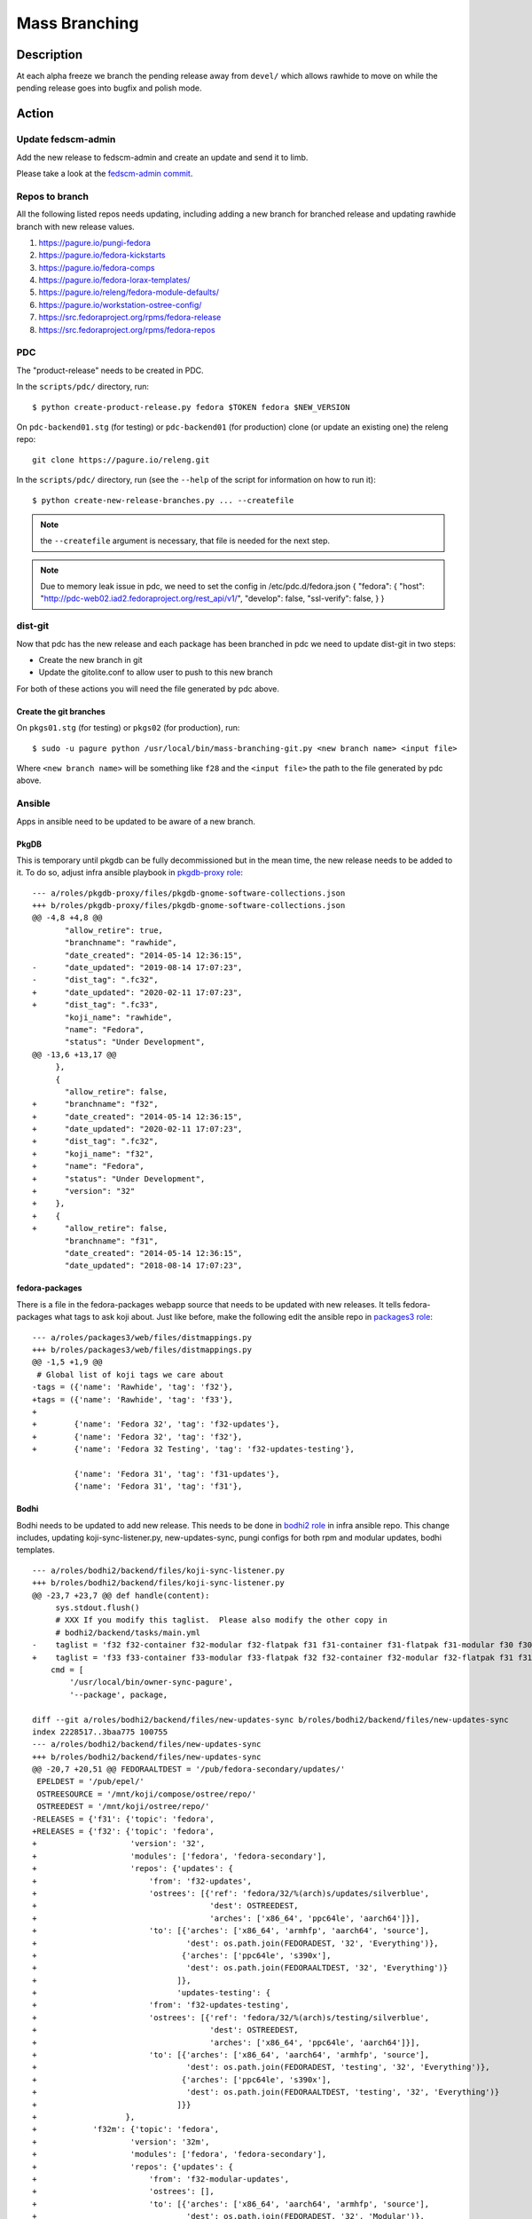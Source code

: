 .. SPDX-License-Identifier:    CC-BY-SA-3.0


==============
Mass Branching
==============

Description
===========

At each alpha freeze we branch the pending release away from ``devel/`` which
allows rawhide to move on while the pending release goes into bugfix and
polish mode.

Action
======

Update fedscm-admin
-------------------

Add the new release to fedscm-admin and create an update and send it to limb.

Please take a look at the `fedscm-admin commit`_.


Repos to branch
---------------

All the following listed repos needs updating, including adding a new branch
for branched release and updating rawhide branch with new release values.

1. https://pagure.io/pungi-fedora
2. https://pagure.io/fedora-kickstarts
3. https://pagure.io/fedora-comps
4. https://pagure.io/fedora-lorax-templates/
5. https://pagure.io/releng/fedora-module-defaults/
6. https://pagure.io/workstation-ostree-config/
7. https://src.fedoraproject.org/rpms/fedora-release
8. https://src.fedoraproject.org/rpms/fedora-repos

PDC
---

The "product-release" needs to be created in PDC.

In the ``scripts/pdc/`` directory, run::

    $ python create-product-release.py fedora $TOKEN fedora $NEW_VERSION


On ``pdc-backend01.stg`` (for testing) or ``pdc-backend01`` (for production)
clone (or update an existing one) the releng repo::

    git clone https://pagure.io/releng.git


In the ``scripts/pdc/`` directory, run (see the ``--help`` of the script for
information on how to run it)::

    $ python create-new-release-branches.py ... --createfile


.. note:: the ``--createfile`` argument is necessary, that file is needed
          for the next step.

.. note:: Due to memory leak issue in pdc, we need to set the config in
          /etc/pdc.d/fedora.json
          {
          "fedora": {
          "host": "http://pdc-web02.iad2.fedoraproject.org/rest_api/v1/",
          "develop": false,
          "ssl-verify": false,
          }
          }

dist-git
--------

Now that pdc has the new release and each package has been branched in pdc
we need to update dist-git in two steps:

- Create the new branch in git
- Update the gitolite.conf to allow user to push to this new branch

For both of these actions you will need the file generated by pdc above.

Create the git branches
^^^^^^^^^^^^^^^^^^^^^^^

On ``pkgs01.stg`` (for testing) or ``pkgs02`` (for production), run::

    $ sudo -u pagure python /usr/local/bin/mass-branching-git.py <new branch name> <input file>

Where ``<new branch name>`` will be something like ``f28`` and the ``<input file>``
the path to the file generated by pdc above.


Ansible
-------

Apps in ansible need to be updated to be aware of a new branch.

PkgDB
^^^^^

This is temporary until pkgdb can be fully decommissioned but in the mean
time, the new release needs to be added to it.
To do so, adjust infra ansible playbook in `pkgdb-proxy role`_:

::

    --- a/roles/pkgdb-proxy/files/pkgdb-gnome-software-collections.json
    +++ b/roles/pkgdb-proxy/files/pkgdb-gnome-software-collections.json
    @@ -4,8 +4,8 @@
           "allow_retire": true,
           "branchname": "rawhide",
           "date_created": "2014-05-14 12:36:15",
    -      "date_updated": "2019-08-14 17:07:23",
    -      "dist_tag": ".fc32",
    +      "date_updated": "2020-02-11 17:07:23",
    +      "dist_tag": ".fc33",
           "koji_name": "rawhide",
           "name": "Fedora",
           "status": "Under Development",
    @@ -13,6 +13,17 @@
         },
         {
           "allow_retire": false,
    +      "branchname": "f32",
    +      "date_created": "2014-05-14 12:36:15",
    +      "date_updated": "2020-02-11 17:07:23",
    +      "dist_tag": ".fc32",
    +      "koji_name": "f32",
    +      "name": "Fedora",
    +      "status": "Under Development",
    +      "version": "32"
    +    },
    +    {
    +      "allow_retire": false,
           "branchname": "f31",
           "date_created": "2014-05-14 12:36:15",
           "date_updated": "2018-08-14 17:07:23",

fedora-packages
^^^^^^^^^^^^^^^

There is a file in the fedora-packages webapp source that needs to be updated
with new releases.  It tells fedora-packages what tags to ask koji about. Just
like before, make the following edit the ansible repo in `packages3 role`_:

::

    --- a/roles/packages3/web/files/distmappings.py
    +++ b/roles/packages3/web/files/distmappings.py
    @@ -1,5 +1,9 @@
     # Global list of koji tags we care about
    -tags = ({'name': 'Rawhide', 'tag': 'f32'},
    +tags = ({'name': 'Rawhide', 'tag': 'f33'},
    +
    +        {'name': 'Fedora 32', 'tag': 'f32-updates'},
    +        {'name': 'Fedora 32', 'tag': 'f32'},
    +        {'name': 'Fedora 32 Testing', 'tag': 'f32-updates-testing'},

             {'name': 'Fedora 31', 'tag': 'f31-updates'},
             {'name': 'Fedora 31', 'tag': 'f31'},

Bodhi
^^^^^

Bodhi needs to be updated to add new release. This needs to be done in `bodhi2 role`_
in infra ansible repo. This change includes, updating koji-sync-listener.py,
new-updates-sync, pungi configs for both rpm and modular updates, bodhi templates.

::

    --- a/roles/bodhi2/backend/files/koji-sync-listener.py
    +++ b/roles/bodhi2/backend/files/koji-sync-listener.py
    @@ -23,7 +23,7 @@ def handle(content):
         sys.stdout.flush()
         # XXX If you modify this taglist.  Please also modify the other copy in
         # bodhi2/backend/tasks/main.yml
    -    taglist = 'f32 f32-container f32-modular f32-flatpak f31 f31-container f31-flatpak f31-modular f30 f30-container f30-flatpak f30-modular epel8 epel8-playground epel8-modular epel7 dist-6E-epel module-package-list modular'
    +    taglist = 'f33 f33-container f33-modular f33-flatpak f32 f32-container f32-modular f32-flatpak f31 f31-container f31-flatpak f31-modular f30 f30-container f30-flatpak f30-modular epel8 epel8-playground epel8-modular epel7 dist-6E-epel module-package-list modular'
        cmd = [
            '/usr/local/bin/owner-sync-pagure',
            '--package', package,

    diff --git a/roles/bodhi2/backend/files/new-updates-sync b/roles/bodhi2/backend/files/new-updates-sync
    index 2228517..3baa775 100755
    --- a/roles/bodhi2/backend/files/new-updates-sync
    +++ b/roles/bodhi2/backend/files/new-updates-sync
    @@ -20,7 +20,51 @@ FEDORAALTDEST = '/pub/fedora-secondary/updates/'
     EPELDEST = '/pub/epel/'
     OSTREESOURCE = '/mnt/koji/compose/ostree/repo/'
     OSTREEDEST = '/mnt/koji/ostree/repo/'
    -RELEASES = {'f31': {'topic': 'fedora',
    +RELEASES = {'f32': {'topic': 'fedora',
    +                    'version': '32',
    +                    'modules': ['fedora', 'fedora-secondary'],
    +                    'repos': {'updates': {
    +                        'from': 'f32-updates',
    +                        'ostrees': [{'ref': 'fedora/32/%(arch)s/updates/silverblue',
    +                                     'dest': OSTREEDEST,
    +                                     'arches': ['x86_64', 'ppc64le', 'aarch64']}],
    +                        'to': [{'arches': ['x86_64', 'armhfp', 'aarch64', 'source'],
    +                                'dest': os.path.join(FEDORADEST, '32', 'Everything')},
    +                               {'arches': ['ppc64le', 's390x'],
    +                                'dest': os.path.join(FEDORAALTDEST, '32', 'Everything')}
    +                              ]},
    +                              'updates-testing': {
    +                        'from': 'f32-updates-testing',
    +                        'ostrees': [{'ref': 'fedora/32/%(arch)s/testing/silverblue',
    +                                     'dest': OSTREEDEST,
    +                                     'arches': ['x86_64', 'ppc64le', 'aarch64']}],
    +                        'to': [{'arches': ['x86_64', 'aarch64', 'armhfp', 'source'],
    +                                'dest': os.path.join(FEDORADEST, 'testing', '32', 'Everything')},
    +                               {'arches': ['ppc64le', 's390x'],
    +                                'dest': os.path.join(FEDORAALTDEST, 'testing', '32', 'Everything')}
    +                              ]}}
    +                   },
    +            'f32m': {'topic': 'fedora',
    +                    'version': '32m',
    +                    'modules': ['fedora', 'fedora-secondary'],
    +                    'repos': {'updates': {
    +                        'from': 'f32-modular-updates',
    +                        'ostrees': [],
    +                        'to': [{'arches': ['x86_64', 'aarch64', 'armhfp', 'source'],
    +                                'dest': os.path.join(FEDORADEST, '32', 'Modular')},
    +                               {'arches': ['ppc64le', 's390x'],
    +                                'dest': os.path.join(FEDORAALTDEST, '32', 'Modular')}
    +                              ]},
    +                              'updates-testing': {
    +                        'from': 'f32-modular-updates-testing',
    +                        'ostrees': [],
    +                        'to': [{'arches': ['x86_64', 'aarch64', 'armhfp', 'source'],
    +                                'dest': os.path.join(FEDORADEST, 'testing', '32', 'Modular')},
    +                               {'arches': ['ppc64le', 's390x'],
    +                                'dest': os.path.join(FEDORAALTDEST, 'testing', '32', 'Modular')}
    +                              ]}}
    +                   },
    +            'f31': {'topic': 'fedora',
                         'version': '31',
                         'modules': ['fedora', 'fedora-secondary'],
                         'repos': {'updates': {

    --- a/roles/bodhi2/backend/tasks/main.yml
    +++ b/roles/bodhi2/backend/tasks/main.yml
    @@ -73,7 +73,7 @@
       # bodhi2/backend/files/koji-sync-listener.py
       # This cronjob runs only once a day.  The listener script runs reactively.
       cron: name="owner-sync" minute="15" hour="4" user="root"
    -      job="/usr/local/bin/lock-wrapper owner-sync '/usr/local/bin/owner-sync-pagure f32 f32-container f32-modular f32-flatpak f31 f31-container f31-flatpak f31-modular f30 f30-container f30-flatpak f30-modular epel8 epel8-playground epel8-modular epel7 dist-6E-epel module-package-list modular'"
    +      job="/usr/local/bin/lock-wrapper owner-sync '/usr/local/bin/owner-sync-pagure f33 f33-container f33-modular f33-flatpak f32 f32-container f32-modular f32-flatpak f31 f31-container f31-flatpak f31-modular f30 f30-container f30-flatpak f30-modular epel8 epel8-playground epel8-modular epel7 dist-6E-epel module-package-list modular'"
           cron_file=update-koji-owner
       when: env == "production"
       tags:

    diff --git a/roles/bodhi2/backend/templates/pungi.module.conf.j2 b/roles/bodhi2/backend/templates/pungi.module.conf.j2
    index a594069..266cbf9 100644
    --- a/roles/bodhi2/backend/templates/pungi.module.conf.j2
    +++ b/roles/bodhi2/backend/templates/pungi.module.conf.j2
    @@ -16,6 +16,8 @@ sigkeys = [
     	'cfc659b9',
     [% elif release.version_int == 31 %]
     	'3c3359c4',
    +[% elif release.version_int == 32 %]
    +	'12c944d0',
     [% elif release.version_int == 8 %]
             '2f86d6a1',
     [% endif %]

    diff --git a/roles/bodhi2/backend/templates/pungi.rpm.conf.j2 b/roles/bodhi2/backend/templates/pungi.rpm.conf.j2
    index adfa110..e68f565 100644
    --- a/roles/bodhi2/backend/templates/pungi.rpm.conf.j2
    +++ b/roles/bodhi2/backend/templates/pungi.rpm.conf.j2
    @@ -31,6 +31,8 @@ sigkeys = [
         '3c3359c4',
     [% elif release.version_int == 32 %]
         '12c944d0',
    +[% elif release.version_int == 33 %]
    +    '9570ff31',
     [% elif release.version_int == 6 %]
         '0608b895',
     [% elif release.version_int == 7 %]

    diff --git a/roles/bodhi2/base/templates/production.ini.j2 b/roles/bodhi2/base/templates/production.ini.j2
    index f6bd701..3ae6711 100644
    --- a/roles/bodhi2/base/templates/production.ini.j2
    +++ b/roles/bodhi2/base/templates/production.ini.j2
    @@ -605,6 +605,8 @@ f{{ FedoraRawhideNumber }}c.pre_beta.mandatory_days_in_testing = 0
     # Rawhide gating - Updates in rawhide don't require any days in testing.
     f{{ FedoraRawhideNumber }}.status = pre_beta
     f{{ FedoraRawhideNumber }}.pre_beta.mandatory_days_in_testing = 0
    +f32.status = pre_beta
    +f32.pre_beta.mandatory_days_in_testing = 0
     ##
     ## Buildroot Override
     ##

    diff --git a/roles/bodhi2/backend/templates/koji_sync_listener.toml b/roles/bodhi2/backend/templates/koji_sync_listener.toml
    --- a/roles/bodhi2/backend/templates/koji_sync_listener.toml
    +++ b/roles/bodhi2/backend/templates/koji_sync_listener.toml
    @@ -36,6 +36,10 @@ arguments = {}
    # XXX If you modify this taglist.  Please also modify the other copy in
    # bodhi2/backend/tasks/main.yml
    taglist = [
    +     "f34",
    +     "f34-container",
    +     "f34-modular",
    +     "f34-flatpak",
          "f33",
          "f33-container",
          "f33-modular",


Greenwave
^^^^^^^^^

Greenwave needs to know about the new release. This is done in `greenwave openshift role`_:

::

    diff --git a/roles/openshift-apps/greenwave/templates/fedora.yaml b/roles/openshift-apps/greenwave/templates/fedora.yaml
    index cf0e9fb..5c2a0f3 100644
    --- a/roles/openshift-apps/greenwave/templates/fedora.yaml
    +++ b/roles/openshift-apps/greenwave/templates/fedora.yaml
    @@ -53,6 +53,7 @@ rules:
     --- !Policy
     id: "taskotron_release_critical_tasks_for_testing"
     product_versions:
    +  - fedora-33
       - fedora-32
       - fedora-31
       - fedora-30
    @@ -66,6 +67,7 @@ rules:
     --- !Policy
     id: "taskotron_release_critical_tasks_for_stable"
     product_versions:
    +  - fedora-33
       - fedora-32
       - fedora-31
       - fedora-30

mbs
^^^

Add the new rawhide platform. Its done in `mbs role`_ in infra ansible repo.

::

    diff --git a/roles/mbs/common/files/default-modules.production/platform-f33.yaml b/roles/mbs/common/files/default-modules.production/platform-f33.yaml
    new file mode 100644
    index 0000000..960356c
    --- /dev/null
    +++ b/roles/mbs/common/files/default-modules.production/platform-f33.yaml
    @@ -0,0 +1,28 @@
    +data:
    +  description: Fedora 33 traditional base
    +  license:
    +    module: [MIT]
    +  name: platform
    +  profiles:
    +    buildroot:
    +      rpms: [bash, bzip2, coreutils, cpio, diffutils, fedora-release, findutils, gawk,
    +        glibc-minimal-langpack, grep, gzip, info, make, patch, redhat-rpm-config,
    +        rpm-build, sed, shadow-utils, tar, unzip, util-linux, which, xz]
    +    srpm-buildroot:
    +      rpms: [bash, fedora-release, fedpkg-minimal, glibc-minimal-langpack, gnupg2,
    +        redhat-rpm-config, rpm-build, shadow-utils]
    +  stream: f33
    +  summary: Fedora 33 traditional base
    +  context: 00000000
    +  version: 1
    +  xmd:
    +    mbs:
    +      buildrequires: {}
    +      commit: f33
    +      requires: {}
    +      koji_tag: module-f33-build
    +      mse: TRUE
    +      virtual_streams: [fedora]
    +document: modulemd
    +version: 1
    +

Enable Branched Compose
^^^^^^^^^^^^^^^^^^^^^^^

We need to enable the branched compose. This is done in `releng role`_ of infra ansbile repo

::

    --- a/roles/releng/files/branched
    +++ b/roles/releng/files/branched
    @@ -1,3 +1,3 @@
     # branched compose
     #MAILTO=releng-cron@lists.fedoraproject.org
    -#15 7 * * * root TMPDIR=`mktemp -d /tmp/branched.XXXXXX` && cd $TMPDIR && git clone https://pagure.io/pungi-fedora.git && cd pungi-fedora && git checkout f31 && /usr/local/bin/lock-wrapper branched-compose "PYTHONMALLOC=debug LANG=en_US.UTF-8 ./nightly.sh" && sudo -u ftpsync /usr/local/bin/update-fullfiletimelist -l /pub/fedora-secondary/update-fullfiletimelist.lock -t /pub fedora fedora-secondary
    +15 7 * * * root TMPDIR=`mktemp -d /tmp/branched.XXXXXX` && cd $TMPDIR && git clone https://pagure.io/pungi-fedora.git && cd pungi-fedora && git checkout f32 && /usr/local/bin/lock-wrapper branched-compose "PYTHONMALLOC=debug LANG=en_US.UTF-8 ./nightly.sh" && sudo -u ftpsync /usr/local/bin/update-fullfiletimelist -l /pub/fedora-secondary/update-fullfiletimelist.lock -t /pub fedora fedora-secondary

Fedora Branched
^^^^^^^^^^^^^^^

Set FedoraBranched variable to True in infra ansible repo

::

    --- a/vars/all/FedoraBranched.yaml
    +++ b/vars/all/FedoraBranched.yaml
    @@ -1 +1 @@
    -FedoraBranched: False
    +FedoraBranched: True

Set FedoraBranchedBodhi variable to preenable in infra ansible repo

::

    --- a/vars/all/FedoraBranchedBodhi.yaml
    +++ b/vars/all/FedoraBranchedBodhi.yaml
    @@ -1,2 +1,2 @@
    #options are: prebeta, postbeta, current
    -   FedoraBranchedBodhi: current
    +   FedoraBranchedBodhi: preenable

Koji hub
^^^^^^^^

Update the koji hub config to allow side tags for new koji rawhide tag

::

    --- a/roles/koji_hub/templates/hub.conf.j2
    +++ b/roles/koji_hub/templates/hub.conf.j2
    @@ +1 @@
    +   tag f34-build :: allow
    tag f33-build :: allow
    tag f32-build :: allow

Robosignatory
^^^^^^^^^^^^^

Robosignatory has two parts:

1. Disable branched signing, so that we can freeze branched until we get a compose
2. Adding new release

Both can be in `robosignatory role`_ in infra ansible repo

::

    --- a/roles/robosignatory/templates/robosignatory.toml.j2
    +++ b/roles/robosignatory/templates/robosignatory.toml.j2
    @@ -218,23 +218,23 @@ handlers = ["console"]

                 # Gated rawhide and branched

    -            [[consumer_config.koji_instances.primary.tags]]
    -            from = "f32-signing-pending"
    -            to = "f32-updates-testing-pending"
    -            key = "{{ (env == 'production')|ternary('fedora-32', 'testkey') }}"
    -            keyid = "{{ (env == 'production')|ternary('12c944d0', 'd300e724') }}"
    -
    -            [consumer_config.koji_instances.primary.tags.sidetags]
    -            pattern = 'f32-build-side-<seq_id>'
    -            from = '<sidetag>-signing-pending'
    -            to = '<sidetag>-testing-pending'
    -            trusted_taggers = ['bodhi']
    -
    -            [[consumer_config.koji_instances.primary.tags]]
    -            from = "f32-pending"
    -            to = "f32"
    -            key = "{{ (env == 'production')|ternary('fedora-32', 'testkey') }}"
    -            keyid = "{{ (env == 'production')|ternary('12c944d0', 'd300e724') }}"
    +#            [[consumer_config.koji_instances.primary.tags]]
    +#            from = "f32-signing-pending"
    +#            to = "f32-updates-testing-pending"
    +#            key = "{{ (env == 'production')|ternary('fedora-32', 'testkey') }}"
    +#            keyid = "{{ (env == 'production')|ternary('12c944d0', 'd300e724') }}"
    +
    +#            [consumer_config.koji_instances.primary.tags.sidetags]
    +#            pattern = 'f32-build-side-<seq_id>'
    +#            from = '<sidetag>-signing-pending'
    +#            to = '<sidetag>-testing-pending'
    +#            trusted_taggers = ['bodhi']
    +
    +#            [[consumer_config.koji_instances.primary.tags]]
    +#            from = "f32-pending"
    +#            to = "f32"
    +#            key = "{{ (env == 'production')|ternary('fedora-32', 'testkey') }}"
    +#            keyid = "{{ (env == 'production')|ternary('12c944d0', 'd300e724') }}"

                 [[consumer_config.koji_instances.primary.tags]]
                 from = "f32-modular-pending"

    --- a/roles/robosignatory/templates/robosignatory.toml.j2
    +++ b/roles/robosignatory/templates/robosignatory.toml.j2
    @@ -216,8 +216,46 @@ handlers = ["console"]
                 key = "{{ (env == 'production')|ternary('fedora-32', 'testkey') }}"
                 keyid = "{{ (env == 'production')|ternary('12c944d0', 'd300e724') }}"

    +            [[consumer_config.koji_instances.primary.tags]]
    +            from = "f33-coreos-signing-pending"
    +            to = "coreos-pool"
    +            key = "{{ (env == 'production')|ternary('fedora-33', 'testkey') }}"
    +            keyid = "{{ (env == 'production')|ternary('9570ff31', 'd300e724') }}"
    +
                 # Gated rawhide and branched

    +            [[consumer_config.koji_instances.primary.tags]]
    +            from = "f33-signing-pending"
    +            to = "f33-updates-testing-pending"
    +            key = "{{ (env == 'production')|ternary('fedora-32', 'testkey') }}"
    +            keyid = "{{ (env == 'production')|ternary('12c944d0', 'd300e724') }}"
    +
    +            [consumer_config.koji_instances.primary.tags.sidetags]
    +            pattern = 'f33-build-side-<seq_id>'
    +            from = '<sidetag>-signing-pending'
    +            to = '<sidetag>-testing-pending'
    +            trusted_taggers = ['bodhi']
    +
    +            [[consumer_config.koji_instances.primary.tags]]
    +            from = "f33-pending"
    +            to = "f33"
    +            key = "{{ (env == 'production')|ternary('fedora-32', 'testkey') }}"
    +            keyid = "{{ (env == 'production')|ternary('12c944d0', 'd300e724') }}"
    +
    +            [[consumer_config.koji_instances.primary.tags]]
    +            from = "f33-modular-pending"
    +            to = "f33-modular"
    +            key = "{{ (env == 'production')|ternary('fedora-32', 'testkey') }}"
    +            keyid = "{{ (env == 'production')|ternary('12c944d0', 'd300e724') }}"
    +            type = "modular"
    +
    +            [[consumer_config.koji_instances.primary.tags]]
    +            from = "f33-modular-updates-candidate"
    +            to = "f33-modular"
    +            key = "{{ (env == 'production')|ternary('fedora-32', 'testkey') }}"
    +            keyid = "{{ (env == 'production')|ternary('12c944d0', 'd300e724') }}"
    +            type = "modular"
    +
     #            [[consumer_config.koji_instances.primary.tags]]
     #            from = "f32-signing-pending"
     #            to = "f32-updates-testing-pending"
    @@ -469,15 +507,43 @@ handlers = ["console"]
             directory = "/mnt/fedora_koji/koji/compose/ostree/repo/"
             key = "{{ (env == 'production')|ternary('fedora-31', 'testkey') }}"

    -        [consumer_config.ostree_refs."fedora/rawhide/aarch64/silverblue"]
    +        [consumer_config.ostree_refs."fedora/32/x86_64/silverblue"]
             directory = "/mnt/fedora_koji/koji/compose/ostree/repo/"
             key = "{{ (env == 'production')|ternary('fedora-32', 'testkey') }}"
    -        [consumer_config.ostree_refs."fedora/rawhide/ppc64le/silverblue"]
    +        [consumer_config.ostree_refs."fedora/32/aarch64/silverblue"]
             directory = "/mnt/fedora_koji/koji/compose/ostree/repo/"
             key = "{{ (env == 'production')|ternary('fedora-32', 'testkey') }}"
    -        [consumer_config.ostree_refs."fedora/rawhide/x86_64/silverblue"]
    +        [consumer_config.ostree_refs."fedora/32/ppc64le/silverblue"]
    +        directory = "/mnt/fedora_koji/koji/compose/ostree/repo/"
    +        key = "{{ (env == 'production')|ternary('fedora-32', 'testkey') }}"
    +        [consumer_config.ostree_refs."fedora/32/x86_64/updates/silverblue"]
    +        directory = "/mnt/fedora_koji/koji/compose/ostree/repo/"
    +        key = "{{ (env == 'production')|ternary('fedora-32', 'testkey') }}"
    +        [consumer_config.ostree_refs."fedora/32/x86_64/testing/silverblue"]
    +        directory = "/mnt/fedora_koji/koji/compose/ostree/repo/"
    +        key = "{{ (env == 'production')|ternary('fedora-32', 'testkey') }}"
    +        [consumer_config.ostree_refs."fedora/32/aarch64/updates/silverblue"]
    +        directory = "/mnt/fedora_koji/koji/compose/ostree/repo/"
    +        key = "{{ (env == 'production')|ternary('fedora-32', 'testkey') }}"
    +        [consumer_config.ostree_refs."fedora/32/aarch64/testing/silverblue"]
             directory = "/mnt/fedora_koji/koji/compose/ostree/repo/"
             key = "{{ (env == 'production')|ternary('fedora-32', 'testkey') }}"
    +        [consumer_config.ostree_refs."fedora/32/ppc64le/updates/silverblue"]
    +        directory = "/mnt/fedora_koji/koji/compose/ostree/repo/"
    +        key = "{{ (env == 'production')|ternary('fedora-32', 'testkey') }}"
    +        [consumer_config.ostree_refs."fedora/32/ppc64le/testing/silverblue"]
    +        directory = "/mnt/fedora_koji/koji/compose/ostree/repo/"
    +        key = "{{ (env == 'production')|ternary('fedora-32', 'testkey') }}"
    +
    +        [consumer_config.ostree_refs."fedora/rawhide/aarch64/silverblue"]
    +        directory = "/mnt/fedora_koji/koji/compose/ostree/repo/"
    +        key = "{{ (env == 'production')|ternary('fedora-33', 'testkey') }}"
    +        [consumer_config.ostree_refs."fedora/rawhide/ppc64le/silverblue"]
    +        directory = "/mnt/fedora_koji/koji/compose/ostree/repo/"
    +        key = "{{ (env == 'production')|ternary('fedora-33', 'testkey') }}"
    +        [consumer_config.ostree_refs."fedora/rawhide/x86_64/silverblue"]
    +        directory = "/mnt/fedora_koji/koji/compose/ostree/repo/"
    +        key = "{{ (env == 'production')|ternary('fedora-33', 'testkey') }}"


         [consumer_config.coreos]

Push the changes
^^^^^^^^^^^^^^^^

When done editing the files, commit, push and apply them via the corresponding
ansible playbook:

::

    sudo rbac-playbook groups/koji-hub.yml
    sudo rbac-playbook groups/releng-compose.yml
    sudo rbac-playbook groups/bodhi-backend.yml
    sudo rbac-playbook openshift-apps/greenwave.yml
    sudo -i ansible-playbook /srv/web/infra/ansible/playbooks/groups/proxies.yml -t pkgdb2
    sudo rbac-playbook groups/mbs.yml -t mbs

Ask someone in fedora infra to run the robosignatory playbook.


Koji
----
The koji build system needs to have some tag/target work done to handle builds
from the new branch and to update where builds from rawhide go.

Run `make-koji-release-tags`_ script in `pagure releng`_ repo


Fedora Release
--------------
The ``fedora-release`` package needs to be updated in Rawhide and Branched.

Changes to ``fedora-release.spec`` in the **rawhide** branch:

1. Increment ``%define dist_version``::

    -%define dist_version 35
    +%define dist_version 36

2. Increment ``Version:`` and reset ``Release:``::

    -Version:        35
    -Release:        0.3%{?eln:.eln%{eln}}
    +Version:        36
    +Release:        0.1%{?eln:.eln%{eln}}

3. Add a ``%changelog`` entry::

     %changelog
    +* Tue Feb 23 2021 Mohan Boddu <mboddu@bhujji.com> - 36-0.1
    +- Setup for rawhide being F36

Changes to ``fedora-release.spec`` in the **branched** branch:

1. Adjust ``release_name`` and unset ``is_rawhide``::

    -%define release_name Rawhide
    -%define is_rawhide 1
    +%define release_name Thirty Five
    +%define is_rawhide 0

2. Verify the correct number for ``dist_version`` and ``Version:``::

    %define dist_version 35
    Version:        35

3. Bump ``Release:``::

    -Release:        0.3%{?eln:.eln%{eln}}
    +Release:        0.4%{?eln:.eln%{eln}}

3. Add a ``%changelog`` entry::

     %changelog
    +* Tue Feb 23 2021 Mohan Boddu <mboddu@bhujji.com> - 35-0.4
    +- Branching F35 from rawhide


Fedora Repos
------------

The ``fedora-repos`` package needs to be updated in Rawhide, Branched, and also
in all stable release branches (in order to receive new GPG keys and updated
symlinks).

Changes to the **rawhide** branch (mostly in ``fedora-repos.spec``):

1. Generate and add a *Rawhide+1* GPG key file, then add it to the spec file::

    Source57:       RPM-GPG-KEY-fedora-37-primary

2. Update the ``archmap`` file and define architectures for *Rawhide+1*::

    +fedora-37-primary: x86_64 armhfp aarch64 ppc64le s390x

3. Increment ``%global rawhide_release``::

    -%global rawhide_release 35
    +%global rawhide_release 36

4. Bump ``Version:`` and reset ``Release:``::

    -Version:        35
    -Release:        0.2%{?eln:.eln%{eln}}
    +Version:        36
    +Release:        0.1%{?eln:.eln%{eln}}

5. Add a ``%changelog`` entry::

     %changelog
    +* Tue Feb 23 2021 Tomas Hrcka <thrcka@redhat.com> - 36-0.1
    +- Setup for rawhide being F36

Changes to the **branched** branch (mostly in ``fedora-repos.spec``):

1. Copy the *Rawhide+1* GPG key file from the *rawhide* branch, then add it to
   the spec file::

    Source57:       RPM-GPG-KEY-fedora-37-primary

2. Copy the ``archmap`` file from the *rawhide* branch.
3. Update ``%global rawhide_release``::

    -%global rawhide_release 35
    +%global rawhide_release 36

4. Enable ``updates_testing_enabled``::

    -%global updates_testing_enabled 0
    +%global updates_testing_enabled 1

5. Bump ``Release:``::

    -Release:        0.2%{?eln:.eln%{eln}}
    +Release:        0.3%{?eln:.eln%{eln}}

6. Add a ``%changelog`` entry::

     %changelog
    +* Tue Feb 23 2021 Tomas Hrcka <thrcka@redhat.com> - 35-0.3
    +- Update Rawhide definition, enable updates-testing for Branched

.. note::
    Build ``fedora-release`` and ``fedora-repos`` packages for Branched release **before enabling the Rawhide gating**.

Changes to the **stable** branches (mostly in ``fedora-repos.spec``):

1. Copy the *Rawhide+1* GPG key file from the *rawhide* branch, then add it to
   the spec file::

    Source57:       RPM-GPG-KEY-fedora-37-primary

2. Copy the ``archmap`` file from the *rawhide* branch.
3. Update ``%global rawhide_release``::

    -%global rawhide_release 35
    +%global rawhide_release 36

4. Bump ``Release:``::

    -Release:        0.2%{?eln:.eln%{eln}}
    +Release:        0.3%{?eln:.eln%{eln}}

5. Add a ``%changelog`` entry::

     %changelog
    +* Tue Feb 23 2021 Tomas Hrcka <thrcka@redhat.com> - 34-0.3
    +- Update Rawhide definition


Bodhi
-----

Linking Empty Repos
^^^^^^^^^^^^^^^^^^^

We need to link empty repos so that new-updates-sync wont complain about missing repos.
The following commands should be run on **bodhi-backend01.phx2.fedoraproject.org**

::

    $ sudo ln -s /mnt/koji/compose/updates/empty-repo/ /mnt/koji/compose/updates/f32-updates
    $ sudo ln -s /mnt/koji/compose/updates/empty-repo/ /mnt/koji/compose/updates/f32-updates-testing
    $ sudo ln -s /mnt/koji/compose/updates/empty-repo/ /mnt/koji/compose/updates/f32-modular-updates
    $ sudo ln -s /mnt/koji/compose/updates/empty-repo/ /mnt/koji/compose/updates/f32-modular-updates-testing

Creating Empty Repos
^^^^^^^^^^^^^^^^^^^^

To create empty repos on the master mirror, run `create_emtpy_repos.sh`_ from `pagure releng`_ repo.
This should be run on **bodhi-backend01.phx2.fedoraproject.org**

::

    $ sudo -u ftpsync sh scripts/branching/create_empty_repos.sh 31

.. note::
    Please verify the repo permissions that are created under /pub/fedora/linux/development/<fedora_release_number>
    and /pub/fedora-secondary/development/<fedora_release_number>. They should be owned by *ftpsync:ftpsync*

Creating rawhide release
^^^^^^^^^^^^^^^^^^^^^^^^

To create a rawhide release in bodhi, you need to run

::

    $ bodhi releases create --name "F36" --long-name "Fedora 36" --id-prefix FEDORA --version 36 --branch f36 --dist-tag f36 --stable-tag f36 --testing-tag f36-updates-testing --candidate-tag f36-updates-candidate --pending-stable-tag f36-updates-pending --pending-testing-tag f36-updates-testing-pending --pending-signing-tag f36-signing-pending --state pending --override-tag f36-override --create-automatic-updates --not-composed-by-bodhi

To create a container release for rawhide in bodhi, you need to run

::

    $ bodhi releases create --name "F36C" --long-name "Fedora 36 Containers" --id-prefix FEDORA-CONTAINER --version 36 --branch f36 --dist-tag f36-container --stable-tag f36-container-updates --testing-tag f36-container-updates-testing --candidate-tag f36-container-updates-candidate --pending-stable-tag f36-container-updates-pending --pending-testing-tag f36-container-updates-testing-pending --state pending --override-tag f36-container-override

To create a flatpak release for branched in bodhi, you need to run

::

    $ bodhi releases create --name "F35F" --long-name "Fedora 35 Flatpaks" --id-prefix FEDORA-FLATPAK --version 35 --branch f35 --dist-tag f35-flatpak --stable-tag f35-flatpak-updates --testing-tag f35-flatpak-updates-testing --candidate-tag f35-flatpak-updates-candidate --pending-stable-tag f35-flatpak-updates-pending --pending-testing-tag f35-flatpak-updates-testing-pending --state pending --override-tag f35-flatpak-override

You need to run the ``bodhi openshift`` playbook, so that UI will know about the new release.
Then, you need to restart **fm-consumer@config.service** and **bodhi-celery.service** services on
**bodhi-backend01.phx2.fedoraproject.org**

::

    $ sudo rbac-playbook openshift-apps/bodhi.yml
    $ sudo systemctl restart fm-consumer@config.service bodhi-celery.service


.. note::
    Build fedora-release, fedora-repos package for **rawhide after enabling the rawhide gating**

Update rawhide koji repo
^^^^^^^^^^^^^^^^^^^^^^^^

We need to point the *rawhide* buildroot repo to the newly created rawhide buildroot. This way kojira doesn't make a newrepo for *rawhide* target as often as fxx-build (new rawhide buildroot).

Run the following command from any of the compose boxes

::
    $ cd /mnt/koji/repos/rawhide; rm -f latest; ln -s ../f34-build/latest ./latest

Update block_retired.py script
^^^^^^^^^^^^^^^^^^^^^^^^^^^^^^

`block_retired.py`_ script in releng repo should be updated with rawhide release and also branched release should be added to the script.

Please look at this `block_retired.py commit`_ as an example.

Updating MirrorManager
^^^^^^^^^^^^^^^^^^^^^^

We need to update the mirrormanager so that it will point rawhide to the new rawhide release.

Please follow the instructions in the `fedora infra ticket`_ to update the database of mirrormanager.

Enable autosigning on branched release
^^^^^^^^^^^^^^^^^^^^^^^^^^^^^^^^^^^^^^

Once the branched compose is composed, we need to re-enable robosignatory on branched release

ELN related work
^^^^^^^^^^^^^^^^

Add the new rawhide key to eln pungi config. For example, look at this `pungi eln config commit`_

Change the trigger notification for DistroBuildSync to the new Rawhide version.
For example, look at this `commit <https://gitlab.com/redhat/centos-stream/ci-cd/distrosync/distrobuildsync-config/-/commit/1497d9aea42cf00af646b4a0f9f9ed1a7f0a477f>`_.

Branch new rawhide in Koschei
^^^^^^^^^^^^^^^^^^^^^^^^^^^^^

Branch new fedora rawhide in `koschei <https://docs.fedoraproject.org/en-US/infra/sysadmin_guide/koschei/#_branching_a_new_fedora_release>`_.


Fedora Container Base Image
---------------------------

In order to enable builds for Container Base Images via the `Fedora Layered
Image Build System`_ we will need to import a new image for Rawhide as well as
for the new ``fedora:rawhide`` and ``fedora:${RAWHIDE}`` tags.

Check for the latest successful Rawhide Base Image composed image `here
<https://koji.fedoraproject.org/koji/packageinfo?packageID=21546>`_.

On ``compose-x86-01.phx2`` run:

::

    # Update this to be the correct URL for your image
    $ BASEIMAGE_URL="https://kojipkgs.fedoraproject.org//packages/Fedora-Docker-Base/Rawhide/20170310.n.0/images/Fedora-Docker-Base-Rawhide-20170310.n.0.x86_64.tar.xz"

    # Update this to whatever version number Rawhide now points to
    $ RAWHIDE="27"

    # Load the latest, find it's image name
    $ sudo docker load < <(curl -s "${BASEIMAGE_URL}")
    $ sudo docker images | grep base-rawhide
    fedora-docker-base-rawhide-20170310.n.0.x86_64      latest      ffd832a990ca        5 hours ago     201.8 MB

    # Tag everything
    $ sudo docker tag fedora-docker-base-rawhide-20170310.n.0.x86_64 candidate-registry.fedoraproject.org/fedora:rawhide
    $ sudo docker tag fedora-docker-base-rawhide-20170310.n.0.x86_64 candidate-registry.fedoraproject.org/fedora:${RAWHIDE}
    $ sudo docker tag fedora-docker-base-rawhide-20170310.n.0.x86_64 registry.fedoraproject.org/fedora:rawhide
    $ sudo docker tag fedora-docker-base-rawhide-20170310.n.0.x86_64 registry.fedoraproject.org/fedora:${RAWHIDE

    # Push the images
    $ sudo docker push candidate-registry.fedoraproject.org/fedora:rawhide
    $ sudo docker push candidate-registry.fedoraproject.org/fedora:${RAWHIDE}
    $ sudo docker push registry.fedoraproject.org/fedora:rawhide
    $ sudo docker push registry.fedoraproject.org/fedora:${RAWHIDE}

    # Clean up after ourselves
    $ sudo docker rmi fedora-docker-base-rawhide-20170310.n.0.x86_64
    Untagged: fedora-docker-base-rawhide-20170310.n.0.x86_64:latest
    $ for i in $(sudo docker images -q -f 'dangling=true'); do sudo docker rmi $i; done

Update sync script
^^^^^^^^^^^^^^^^^^

In releng repository update `script
<https://pagure.io/releng/blob/main/f/scripts/sync-latest-container-base-image.sh#_38>`_.

And set current_rawhide variable.

Consider Before Running
=======================

.. note::
    FIXME: Need some love here



.. _pkgdb-proxy role:
    https://pagure.io/fedora-infra/ansible/blob/main/f/roles/pkgdb-proxy
.. _packages3 role:
    https://pagure.io/fedora-infra/ansible/blob/main/f/roles/packages3
.. _bodhi2 role:
    https://pagure.io/fedora-infra/ansible/blob/main/f/roles/bodhi2
.. _greenwave openshift role:
    https://pagure.io/fedora-infra/ansible/blob/main/f/roles/openshift-apps/greenwave
.. _mbs role:
    https://pagure.io/fedora-infra/ansible/blob/main/f/roles/mbs
.. _releng role:
    https://pagure.io/fedora-infra/ansible/blob/main/f/roles/releng
.. _robosignatory role:
    https://pagure.io/fedora-infra/ansible/blob/main/f/roles/robosignatory
.. _make-koji-release-tags:
    https://pagure.io/releng/blob/main/f/scripts/branching/make-koji-release-tags
.. _pagure releng:
    https://pagure.io/releng
.. _create_emtpy_repos.sh:
    https://pagure.io/releng/blob/main/f/scripts/branching/create_empty_repos.sh
.. _Fedora Layered Image Build System:
    https://docs.pagure.org/releng/layered_image_build_service.html
.. _fedscm-admin commit:
    https://pagure.io/fedscm-admin/c/7862d58b5982803dbe4c47e0262c6ce78bc903db?branch=main
.. _block_retired.py:
    https://pagure.io/releng/blob/main/f/scripts/block_retired.py
.. _block_retired.py commit:
    https://pagure.io/releng/c/9eb97f491f7a767ab8b90498adfa3b34ee235247?branch=main
.. _fedora infra ticket:
    https://pagure.io/fedora-infrastructure/issue/9239#comment-671446
.. _pungi eln config commit:
    https://pagure.io/pungi-fedora/c/e993441164ee83374df7f463777f2bf1d456fd6d?branch=eln
